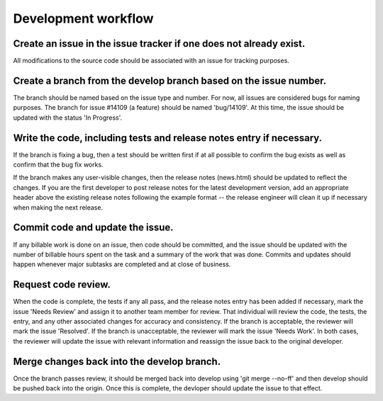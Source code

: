 ********************
Development workflow
********************

-------------------------------------------------------------------
Create an issue in the issue tracker if one does not already exist.
-------------------------------------------------------------------

All modifications to the source code should be associated with an issue for tracking purposes.

------------------------------------------------------------------
Create a branch from the develop branch based on the issue number.
------------------------------------------------------------------

The branch should be named based on the issue type and number. For now, all issues are considered bugs for naming purposes. The branch for issue #14109 (a feature) should be named 'bug/14109'. At this time, the issue should be updated with the status 'In Progress'. 

---------------------------------------------------------------------
Write the code, including tests and release notes entry if necessary.
---------------------------------------------------------------------

If the branch is fixing a bug, then a test should be written first if at all possible to confirm the bug exists as well as confirm that the bug fix works.

If the branch makes any user-visible changes, then the release notes (news.html) should be updated to reflect the changes. If you are the first developer to post release notes for the latest development version, add an appropriate header above the existing release notes following the example format -- the release engineer will clean it up if necessary when making the next release. 

---------------------------------
Commit code and update the issue.
---------------------------------

If any billable work is done on an issue, then code should be committed, and the issue should be updated with the number of billable hours spent on the task and a summary of the work that was done. Commits and updates should happen whenever major subtasks are completed and at close of business.

--------------------
Request code review.
--------------------

When the code is complete, the tests if any all pass, and the release notes entry has been added if necessary, mark the issue 'Needs Review' and assign it to another team member for review. That individual will review the code, the tests, the entry, and any other associated changes for accuracy and consistency. If the branch is acceptable, the reviewer will mark the issue 'Resolved'. If the branch is unacceptable, the reviewer will mark the issue 'Needs Work'. In both cases, the reviewer will update the issue with relevant information and reassign the issue back to the original developer. 

-------------------------------------------
Merge changes back into the develop branch.
-------------------------------------------

Once the branch passes review, it should be merged back into develop using 'git merge --no-ff' and then develop should be pushed back into the origin. Once this is complete, the devloper should update the issue to that effect.
